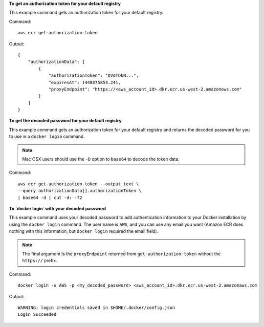 **To get an authorization token for your default registry**

This example command gets an authorization token for your default registry.

Command::

  aws ecr get-authorization-token

Output::

  {
      "authorizationData": [
          {
              "authorizationToken": "QVdTOkN...",
              "expiresAt": 1448875853.241,
              "proxyEndpoint": "https://<aws_account_id>.dkr.ecr.us-west-2.amazonaws.com"
          }
      ]
  }


**To get the decoded password for your default registry**

This example command gets an authorization token for your default registry and
returns the decoded password for you to use in a ``docker login`` command.

.. note::

    Mac OSX users should use the ``-D`` option to ``base64`` to decode the
    token data.

Command::

  aws ecr get-authorization-token --output text \
  --query authorizationData[].authorizationToken \
  | base64 -d | cut -d: -f2


**To `docker login` with your decoded password**

This example command uses your decoded password to add authentication
information to your Docker installation by using the ``docker login`` command.
The user name is ``AWS``, and you can use any email you want (Amazon ECR does
nothing with this information, but ``docker login`` required the email field).

.. note::

    The final argument is the ``proxyEndpoint`` returned from
    ``get-authorization-token`` without the ``https://`` prefix.

Command::

  docker login -u AWS -p <my_decoded_password> <aws_account_id>.dkr.ecr.us-west-2.amazonaws.com

Output::

  WARNING: login credentials saved in $HOME/.docker/config.json
  Login Succeeded
